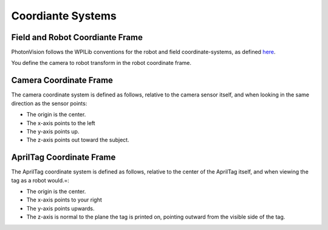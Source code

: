 Coordiante Systems
==================

Field and Robot Coordiante Frame
--------------------------------

PhotonVision follows the WPILib conventions for the robot and field coordinate-systems, as defined `here <https://docs.wpilib.org/en/stable/docs/software/advanced-controls/geometry/coordinate-systems.html>`_.

You define the camera to robot transform in the robot coordinate frame.

Camera Coordinate Frame
-----------------------

The camera coordinate system is defined as follows, relative to the camera sensor itself, and when looking in the same direction as the sensor points:

* The origin is the center.
* The x-axis points to the left
* The y-axis points up.
* The z-axis points out toward the subject.

AprilTag Coordinate Frame
-------------------------

The AprilTag coordinate system is defined as follows, relative to the center of the AprilTag itself, and when viewing the tag as a robot would.=:

* The origin is the center.
* The x-axis points to your right
* The y-axis points upwards.
* The z-axis is normal to the plane the tag is printed on, pointing outward from the visible side of the tag.

.. image:: images/apriltag-coords.png
   :align: center
   :scale: 50%
   :alt: AprilTag Coordinate System
